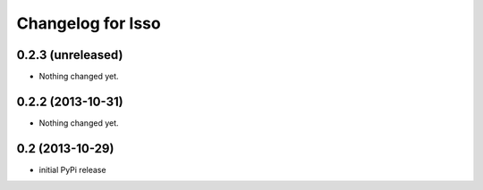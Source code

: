 Changelog for Isso
==================

0.2.3 (unreleased)
------------------

- Nothing changed yet.


0.2.2 (2013-10-31)
------------------

- Nothing changed yet.


0.2 (2013-10-29)
----------------

- initial PyPi release

